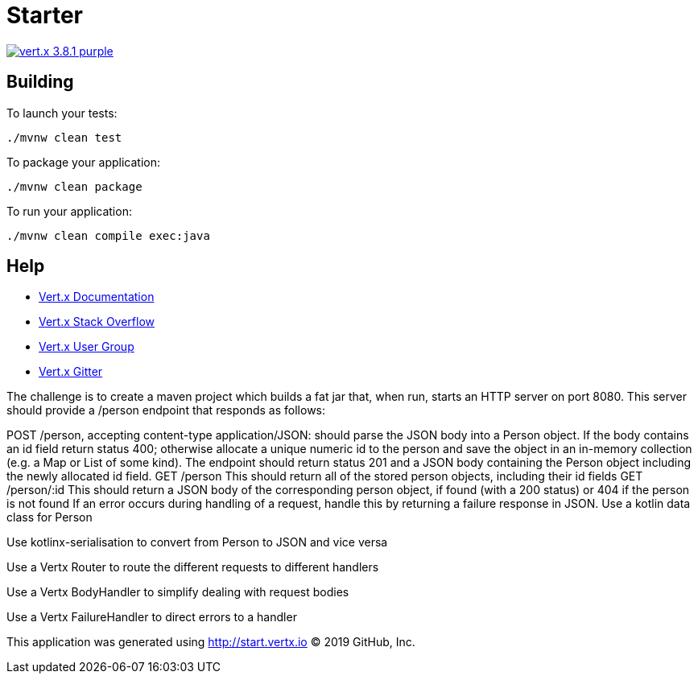= Starter

image:https://img.shields.io/badge/vert.x-3.8.1-purple.svg[link="https://vertx.io"]



== Building

To launch your tests:
```
./mvnw clean test
```

To package your application:
```
./mvnw clean package
```

To run your application:
```
./mvnw clean compile exec:java
```

== Help

* https://vertx.io/docs/[Vert.x Documentation]
* https://stackoverflow.com/questions/tagged/vert.x?sort=newest&pageSize=15[Vert.x Stack Overflow]
* https://groups.google.com/forum/?fromgroups#!forum/vertx[Vert.x User Group]
* https://gitter.im/eclipse-vertx/vertx-users[Vert.x Gitter]


The challenge is to create a maven project which builds a fat jar that, when run, starts an HTTP server on port 8080. This server should provide a /person endpoint that responds as follows:

POST /person, accepting content-type application/JSON: should parse the JSON body into a Person object. If the body contains an id field return status 400; otherwise allocate a unique numeric id to the person and save the object in an in-memory collection (e.g. a Map or List of some kind). The endpoint should return status 201 and a JSON body containing the Person object including the newly allocated id field.
GET /person This should return all of the stored person objects, including their id fields
GET /person/:id This should return a JSON body of the corresponding person object, if found (with a 200 status) or 404 if the person is not found
If an error occurs during handling of a request, handle this by returning a failure response in JSON.
Use a kotlin data class for Person

Use kotlinx-serialisation to convert from Person to JSON and vice versa

Use a Vertx Router to route the different requests to different handlers

Use a Vertx BodyHandler to simplify dealing with request bodies

Use a Vertx FailureHandler to direct errors to a handler



This application was generated using http://start.vertx.io
© 2019 GitHub, Inc.
